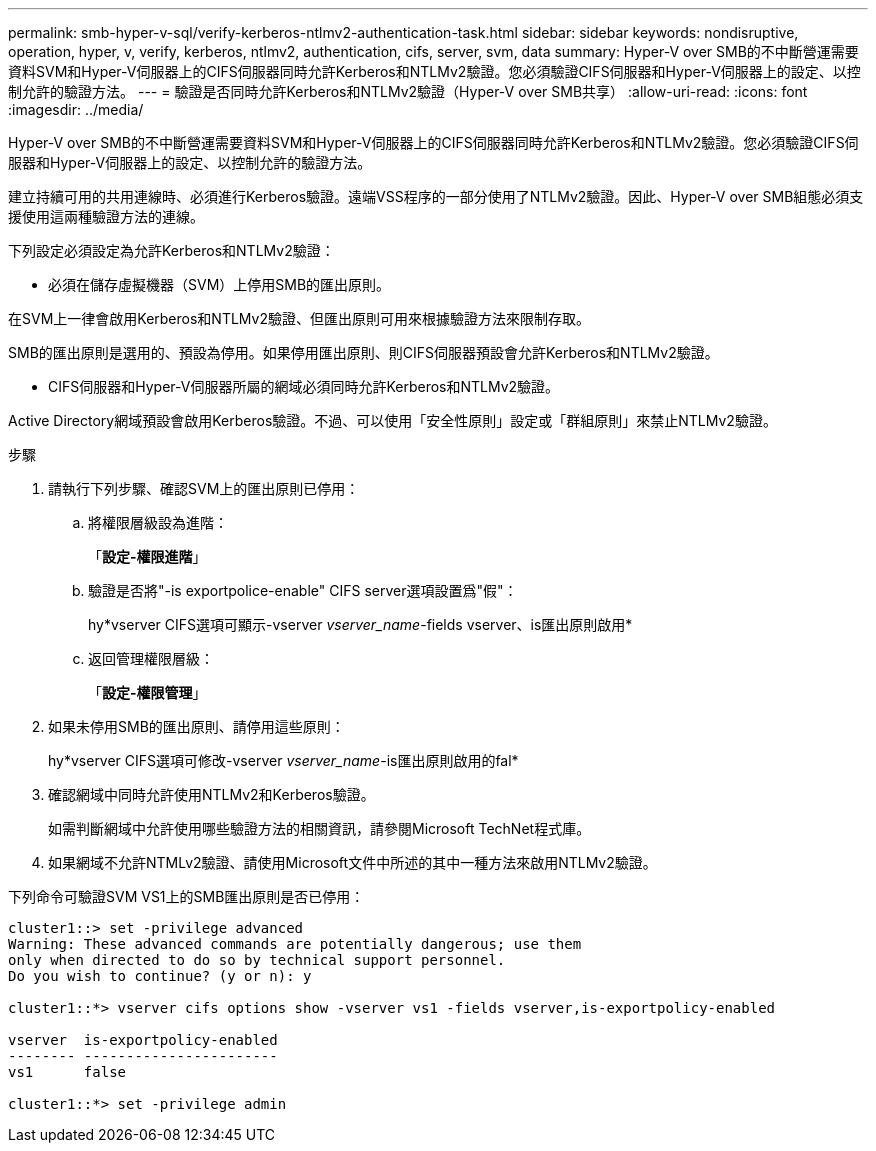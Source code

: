 ---
permalink: smb-hyper-v-sql/verify-kerberos-ntlmv2-authentication-task.html 
sidebar: sidebar 
keywords: nondisruptive, operation, hyper, v, verify, kerberos, ntlmv2, authentication, cifs, server, svm, data 
summary: Hyper-V over SMB的不中斷營運需要資料SVM和Hyper-V伺服器上的CIFS伺服器同時允許Kerberos和NTLMv2驗證。您必須驗證CIFS伺服器和Hyper-V伺服器上的設定、以控制允許的驗證方法。 
---
= 驗證是否同時允許Kerberos和NTLMv2驗證（Hyper-V over SMB共享）
:allow-uri-read: 
:icons: font
:imagesdir: ../media/


[role="lead"]
Hyper-V over SMB的不中斷營運需要資料SVM和Hyper-V伺服器上的CIFS伺服器同時允許Kerberos和NTLMv2驗證。您必須驗證CIFS伺服器和Hyper-V伺服器上的設定、以控制允許的驗證方法。

建立持續可用的共用連線時、必須進行Kerberos驗證。遠端VSS程序的一部分使用了NTLMv2驗證。因此、Hyper-V over SMB組態必須支援使用這兩種驗證方法的連線。

下列設定必須設定為允許Kerberos和NTLMv2驗證：

* 必須在儲存虛擬機器（SVM）上停用SMB的匯出原則。


在SVM上一律會啟用Kerberos和NTLMv2驗證、但匯出原則可用來根據驗證方法來限制存取。

SMB的匯出原則是選用的、預設為停用。如果停用匯出原則、則CIFS伺服器預設會允許Kerberos和NTLMv2驗證。

* CIFS伺服器和Hyper-V伺服器所屬的網域必須同時允許Kerberos和NTLMv2驗證。


Active Directory網域預設會啟用Kerberos驗證。不過、可以使用「安全性原則」設定或「群組原則」來禁止NTLMv2驗證。

.步驟
. 請執行下列步驟、確認SVM上的匯出原則已停用：
+
.. 將權限層級設為進階：
+
「*設定-權限進階*」

.. 驗證是否將"-is exportpolice-enable" CIFS server選項設置爲"假"：
+
hy*vserver CIFS選項可顯示-vserver _vserver_name_-fields vserver、is匯出原則啟用*

.. 返回管理權限層級：
+
「*設定-權限管理*」



. 如果未停用SMB的匯出原則、請停用這些原則：
+
hy*vserver CIFS選項可修改-vserver _vserver_name_-is匯出原則啟用的fal*

. 確認網域中同時允許使用NTLMv2和Kerberos驗證。
+
如需判斷網域中允許使用哪些驗證方法的相關資訊，請參閱Microsoft TechNet程式庫。

. 如果網域不允許NTMLv2驗證、請使用Microsoft文件中所述的其中一種方法來啟用NTLMv2驗證。


下列命令可驗證SVM VS1上的SMB匯出原則是否已停用：

[listing]
----
cluster1::> set -privilege advanced
Warning: These advanced commands are potentially dangerous; use them
only when directed to do so by technical support personnel.
Do you wish to continue? (y or n): y

cluster1::*> vserver cifs options show -vserver vs1 -fields vserver,is-exportpolicy-enabled

vserver  is-exportpolicy-enabled
-------- -----------------------
vs1      false

cluster1::*> set -privilege admin
----